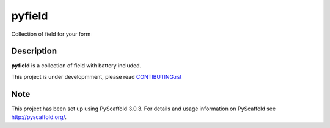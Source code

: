 =======
pyfield
=======

Collection of field for your form


Description
===========

**pyfield** is a collection of field with battery included.

This project is under developmment, please read
`CONTIBUTING.rst <https://github.com/Ublimjo/pyfield/CONTRIBUTING.rst>`_


Note
====

This project has been set up using PyScaffold 3.0.3. For details and usage
information on PyScaffold see http://pyscaffold.org/.
